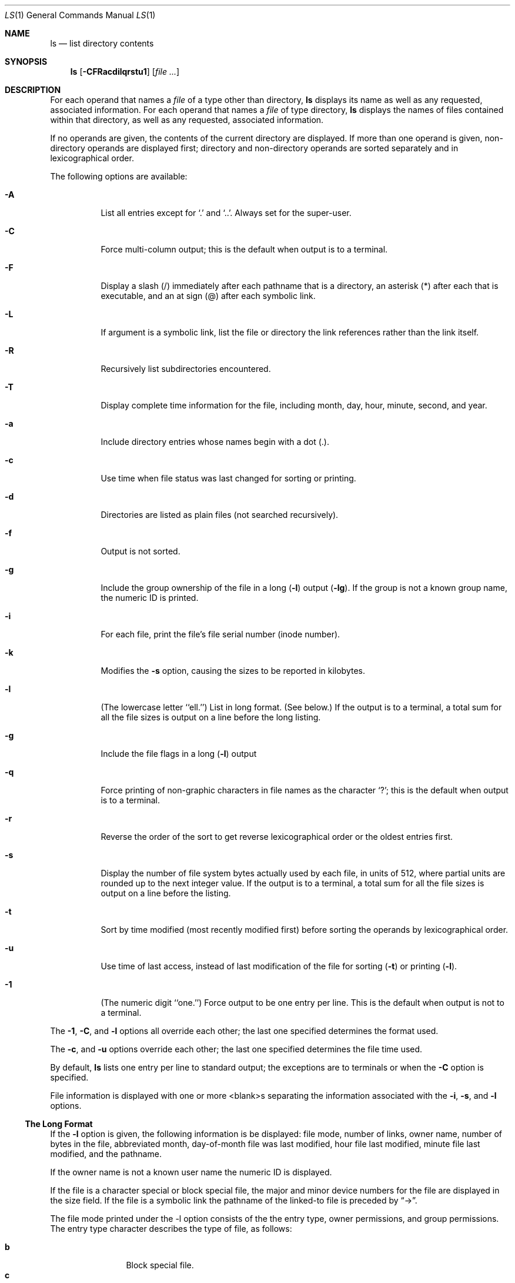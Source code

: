.\" Copyright 1980, 1990, 1991 The Regents of the University of California.
.\" All rights reserved.
.\"
.\" This code is derived from software contributed to Berkeley by
.\" the Institute of Electrical and Electronics Engineers, Inc.
.\"
.\" %sccs.include.redist.roff%
.\"
.\"     @(#)ls.1	6.19 (Berkeley) 12/12/91
.\"
.Dd 
.Dt LS 1
.Os
.Sh NAME
.Nm ls
.Nd list directory contents
.Sh SYNOPSIS
.Nm ls
.Op Fl CFRacdilqrstu1
.Op Ar file ...
.Sh DESCRIPTION
For each operand that names a
.Ar file
of a type other than
directory,
.Nm ls
displays its name as well as any requested,
associated information.
For each operand that names a
.Ar file
of type directory,
.Nm ls
displays the names of files contained
within that directory, as well as any requested, associated
information.
.Pp
If no operands are given, the contents of the current
directory are displayed.
If more than one operand is given,
non-directory operands are displayed first; directory
and non-directory operands are sorted separately and in
lexicographical order.
.Pp
The following options are available:
.Bl -tag -width indent
.It Fl A
List all entries except for
.Ql \&.
and
.Ql \&.. .
Always set for the super-user.
.It Fl C
Force multi-column output; this is the default when output is to a terminal.
.It Fl F
Display a slash (/) immediately after each pathname
that is a directory, an asterisk (*) after each that is
executable,
and an at sign (@) after each symbolic link.
.\"and a vertical bar (|) after
.\"each that is a
.\".Tn FIFO . 
.It Fl L
If argument is a symbolic link, list the file or directory the link references
rather than the link itself.
.It Fl R
Recursively list subdirectories encountered.
.It Fl T
Display complete time information for the file, including
month, day, hour, minute, second, and year.
.It Fl a
Include directory entries whose names begin with a
dot (.).
.It Fl c
Use time when file status was last changed for sorting or printing.
.It Fl d
Directories are listed as plain files (not searched recursively).
.It Fl f
Output is not sorted.
.It Fl g
Include the group ownership of the file in a long
.Pq Fl l
output
.Pq Fl lg .
If the group is not a known group name, the numeric ID
is printed.
.It Fl i
For each file, print the file's file serial number (inode number).
.It Fl k
Modifies the
.Fl s
option, causing the sizes to be reported in kilobytes.
.It Fl l
(The lowercase letter ``ell.'')  List in long format. (See below.)
If the output is to a terminal, a total sum for all the file
sizes is output on a line before the long listing.
.It Fl g
Include the file flags in a long
.Pq Fl l
output
.It Fl q
Force printing of non-graphic characters in file names as
the character `?'; this is the default when output is to a terminal.
.It Fl r
Reverse the order of the sort to get reverse
lexicographical order or the oldest entries first.
.It Fl s
Display the number of file system bytes actually
used by each file, in units of 512, where partial
units are rounded up to the next integer value.
If the output is to a terminal, a total sum for all the file
sizes is output on a line before the listing.
.It Fl t
Sort by time modified (most recently modified
first) before sorting the operands by lexicographical
order.
.It Fl u
Use time of last access,
instead of last modification
of the file for sorting
.Pq Fl t
or printing
.Pq Fl l .
.It Fl \&1
(The numeric digit ``one.'')  Force output to be
one entry per line.
This is the default when
output is not to a terminal.
.El
.Pp
The
.Fl 1 ,
.Fl C ,
and
.Fl l
options all override each other; the last one specified determines
the format used.
.Pp
The
.Fl c ,
and
.Fl u
options override each other; the last one specified determines
the file time used.
.Pp
By default,
.Nm ls
lists one entry per line to standard
output; the exceptions are to terminals or when the
.Fl C
option is specified.
.Pp
File information is displayed with one or more
<blank>s separating the information associated with the
.Fl i ,
.Fl s ,
and
.Fl l
options.
.Ss The Long Format
If the
.Fl l
option is given, the following information
is be displayed:
file mode,
number of links, owner name,
.\" group name,
number of bytes in the file, abbreviated
month, day-of-month file was last modified,
hour file last modified, minute file last
modified, and the pathname.
.Pp
If the owner name is not a known user name
the numeric ID is displayed.
.Pp
If the file is a character special or block special file,
the major and minor device numbers for the file are displayed
in the size field. If the file is a symbolic link the pathname of the
linked-to file is preceded by
.Dq \-> .
.Pp
The file mode printed under the -l option consists of the
the entry type, owner permissions, and group permissions.
The entry type character describes the type of file, as
follows:
.Pp
.Bl -tag -width 4n -offset indent -compact
.It Sy b
Block special file.
.It Sy c
Character special file.
.It Sy d
Directory.
.It Sy l
Symbolic link.
.It Sy s
Socket link.
.\" .It Sy p
.\" .Tn FIFO .
.It Sy \-
Regular file.
.El
.Pp
The next three fields
are three characters each:
owner permissions,
group permissions, and
other permissions.
Each field has three character positions:
.Bl -enum -offset indent
.It
If
.Sy r ,
the file is readable; if
.Sy \- ,
it is not readable.
.It
If
.Sy w ,
the file is writable; if
.Sy \- ,
it is not writable.
.It
The first of the following that applies:
.Bl -tag -width 4n -offset indent
.It Sy S
If in the owner permissions, the file is not executable and
set-user-ID mode is set.
If in the group permissions, the file is not executable
and set-group-ID mode is set.
.It Sy s
If in the owner permissions, the file is executable
and set-user-ID mode is set.
If in the group permissions, the file is executable
and setgroup-ID mode is set.
.It Sy x
The file is executable or the directory is
searchable.
.It Sy \-
The file is neither readable, writeable, exectutable,
or set-user-ID or set-group-ID mode nor sticky. (See below.)
.El
.Pp
These next two apply only to the third character in the last group
(other permissions).
.Bl -tag -width 4n -offset indent
.It Sy T
The sticky bit is set
(mode
.Li 1000 ) ,
but not execute or search permission. (See
.Xr chmod 1
or
.Xr sticky 8 . )
.It Sy t
The sticky bit is set (mode
.Li 1000 ) ,
and is searcheable or executable.
(See
.Xr chmod 1
or
.Xr sticky 8 . )
.El
.El
.Pp
The
.Nm ls
utility exits 0 on success, and >0 if an error occurs.
.Sh ENVIRONMENT
The following environment variables affect the execution of
.Nm ls :
.Bl -tag -width COLUMNS
.It COLUMNS
If this variable contains a string representing a
decimal integer, it is used as the
column position width for displaying
multiple-text-column output.
The
.Nm ls
utility calculates how
many pathname text columns to display
based on the width provided.
(See
.Fl C . )
.El
.Sh SEE ALSO
.Xr chmod 1 ,
.Xr sticky 8
.Sh HISTORY
A
.Nm ls
command appeared in
.At v6 .
.\" .Sh STANDARDS
.\" .The
.\" .Nm ls
.\" function is expected to be
.\" .Tn POSIX
.\" 1003.2 compatible.
